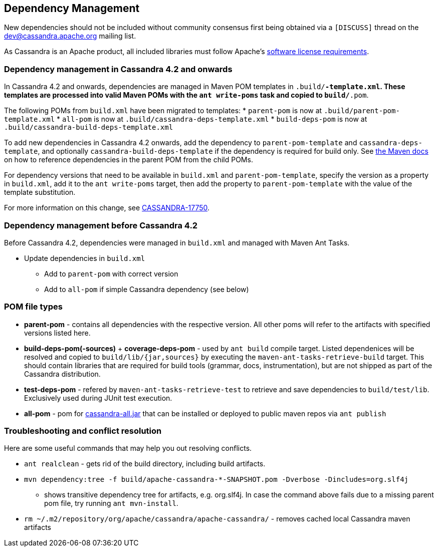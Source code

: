 :page-layout: basic

== Dependency Management

New dependencies should not be included without community consensus first being
obtained via a `[DISCUSS]` thread on the dev@cassandra.apache.org mailing list.

As Cassandra is an Apache product, all included libraries must follow
Apache's https://www.apache.org/legal/resolved.html[software license
requirements].

=== Dependency management in Cassandra 4.2 and onwards

In Cassandra 4.2 and onwards, dependencies are managed in Maven POM templates
in `.build/*-template.xml`. These templates are processed into valid Maven POMs
with the `ant write-poms` task and copied to `build/*.pom`.

The following POMs from `build.xml` have been migrated to templates:
* `parent-pom` is now at `.build/parent-pom-template.xml`
* `all-pom` is now at `.build/cassandra-deps-template.xml`
* `build-deps-pom` is now at `.build/cassandra-build-deps-template.xml`

To add new dependencies in Cassandra 4.2 onwards, add the dependency to
`parent-pom-template` and `cassandra-deps-template`, and optionally
`cassandra-build-deps-template` if the dependency is required for build only.
See
https://maven.apache.org/guides/introduction/introduction-to-dependency-mechanism.html#Dependency_Management[the
Maven docs] on how to reference dependencies in the parent POM from the child
POMs.

For dependency versions that need to be available in `build.xml` and
`parent-pom-template`, specify the version as a property in `build.xml`, add it
to the `ant write-poms` target, then add the property to `parent-pom-template`
with the value of the template substitution.

For more information on this change, see
https://issues.apache.org/jira/browse/CASSANDRA-17750[CASSANDRA-17750].

=== Dependency management before Cassandra 4.2

Before Cassandra 4.2, dependencies were managed in `build.xml` and managed with
Maven Ant Tasks.

* Update dependencies in `build.xml`
** Add to `parent-pom` with correct version
** Add to `all-pom` if simple Cassandra dependency (see below)

=== POM file types

* *parent-pom* - contains all dependencies with the respective version.
All other poms will refer to the artifacts with specified versions
listed here.
* *build-deps-pom(-sources)* + *coverage-deps-pom* - used by `ant build`
compile target. Listed dependenices will be resolved and copied to
`build/lib/{jar,sources}` by executing the
`maven-ant-tasks-retrieve-build` target. This should contain libraries
that are required for build tools (grammar, docs, instrumentation), but
are not shipped as part of the Cassandra distribution.
* *test-deps-pom* - refered by `maven-ant-tasks-retrieve-test` to
retrieve and save dependencies to `build/test/lib`. Exclusively used
during JUnit test execution.
* *all-pom* - pom for
https://mvnrepository.com/artifact/org.apache.cassandra/cassandra-all[cassandra-all.jar]
that can be installed or deployed to public maven repos via
`ant publish`

=== Troubleshooting and conflict resolution

Here are some useful commands that may help you out resolving conflicts.

* `ant realclean` - gets rid of the build directory, including build
artifacts.
* `mvn dependency:tree -f build/apache-cassandra-*-SNAPSHOT.pom -Dverbose -Dincludes=org.slf4j`
- shows transitive dependency tree for artifacts, e.g. org.slf4j. In
case the command above fails due to a missing parent pom file, try
running `ant mvn-install`.
* `rm ~/.m2/repository/org/apache/cassandra/apache-cassandra/` - removes
cached local Cassandra maven artifacts
